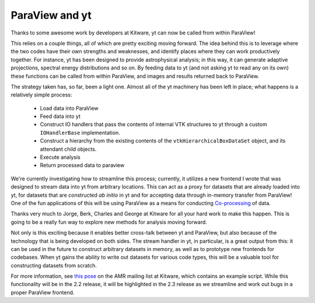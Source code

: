 ParaView and yt
===============

.. author: Matt

.. date: 1308013774.0

Thanks to some awesome work by developers at Kitware, yt can now be called from
within ParaView!

This relies on a couple things, all of which are pretty exciting moving
forward.  The idea behind this is to leverage where the two codes have their
own strengths and weaknesses, and identify places where they can work
productively together.  For instance, yt has been designed to provide
astrophysical analysis; in this way, it can generate adaptive projections,
spectral energy distributions and so on.  By feeding data to yt (and not asking
yt to read any on its own) these functions can be called from within ParaView,
and images and results returned back to ParaView.

The strategy taken has, so far, been a light one.  Almost all of the yt
machinery has been left in place; what happens is a relatively simple process:

   * Load data into ParaView
   * Feed data into yt
   * Construct IO handlers that pass the contents of internal VTK structures
     to yt through a custom ``IOHandlerBase`` implementation.
   * Construct a hierarchy from the existing contents of the
     ``vtkHierarchicalBoxDataSet`` object, and its attendant child objects.
   * Execute analysis
   * Return processed data to paraview


We're currently investigating how to streamline this process; currently, it
utilizes a new frontend I wrote that was designed to stream data into yt from
arbitrary locations.  This can act as a proxy for datasets that are already
loaded into yt, for datasets that are constructed *ab initio* in yt and for
accepting data through in-memory transfer from ParaView!  One of the fun
applications of this will be using ParaView as a means for conducting
`Co-processing <http://www.kitware.com/blog/home/post/28>`_ of data.

Thanks very much to Jorge, Berk, Charles and George at Kitware for all your
hard work to make this happen.  This is going to be a really fun way to explore
new methods for analysis moving forward.

Not only is this exciting because it enables better cross-talk between yt and
ParaView, but also because of the technology that is being developed on both
sides.  The stream handler in yt, in particular, is a great output from this:
it can be used in the future to construct arbitrary datasets in memory, as well
as to prototype new frontends for codebases.  When yt gains the ability to
write out datasets for various code types, this will be a valuable tool for
constructing datasets from scratch.

For more information, see `this pose
<http://public.kitware.com/pipermail/amr/2011-June/000027.html>`_ on the AMR
mailing list at Kitware, which contains an example script.  While this
functionality will be in the 2.2 release, it will be highlighted in the 2.3
release as we streamline and work out bugs in a proper ParaView frontend.
